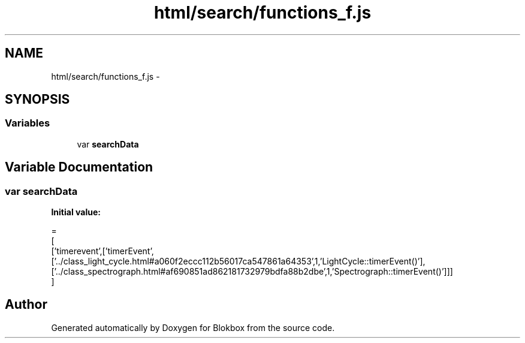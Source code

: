 .TH "html/search/functions_f.js" 3 "Sat May 16 2015" "Blokbox" \" -*- nroff -*-
.ad l
.nh
.SH NAME
html/search/functions_f.js \- 
.SH SYNOPSIS
.br
.PP
.SS "Variables"

.in +1c
.ti -1c
.RI "var \fBsearchData\fP"
.br
.in -1c
.SH "Variable Documentation"
.PP 
.SS "var searchData"
\fBInitial value:\fP
.PP
.nf
=
[
  ['timerevent',['timerEvent',['\&.\&./class_light_cycle\&.html#a060f2eccc112b56017ca547861a64353',1,'LightCycle::timerEvent()'],['\&.\&./class_spectrograph\&.html#af690851ad862181732979bdfa88b2dbe',1,'Spectrograph::timerEvent()']]]
]
.fi
.SH "Author"
.PP 
Generated automatically by Doxygen for Blokbox from the source code\&.
